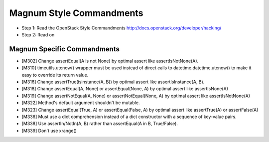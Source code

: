 Magnum Style Commandments
=========================

- Step 1: Read the OpenStack Style Commandments
  http://docs.openstack.org/developer/hacking/
- Step 2: Read on

Magnum Specific Commandments
----------------------------

- [M302] Change assertEqual(A is not None) by optimal assert like
  assertIsNotNone(A).
- [M310] timeutils.utcnow() wrapper must be used instead of direct calls to
  datetime.datetime.utcnow() to make it easy to override its return value.
- [M316] Change assertTrue(isinstance(A, B)) by optimal assert like
  assertIsInstance(A, B).
- [M318] Change assertEqual(A, None) or assertEqual(None, A) by optimal assert
  like assertIsNone(A)
- [M319] Change assertNotEqual(A, None) or assertNotEqual(None, A)
  by optimal assert like assertIsNotNone(A)
- [M322] Method's default argument shouldn't be mutable.
- [M323] Change assertEqual(True, A) or assertEqual(False, A) by optimal assert
  like assertTrue(A) or assertFalse(A)
- [M336] Must use a dict comprehension instead of a dict constructor
  with a sequence of key-value pairs.
- [M338] Use assertIn/NotIn(A, B) rather than assertEqual(A in B, True/False).
- [M339] Don't use xrange()
